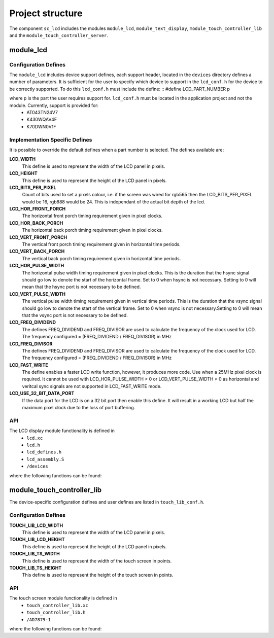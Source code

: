 
Project structure
=================

The component ``sc_lcd`` includes the modules ``module_lcd``, ``module_text_display``, ``module_touch_controller_lib`` and the ``module_touch_controller_server``.

module_lcd
----------

Configuration Defines
+++++++++++++++++++++

The ``module_lcd`` includes device support defines, each support header, located in the ``devices`` directory defines a number of parameters. It is sufficient for the user to specify which device to support in the ``lcd_conf.h`` for the device to be correctly supported. To do this ``lcd_conf.h`` must include the define:
::
#define LCD_PART_NUMBER p

where p is the part the user requires support for. ``lcd_conf.h`` must be located in the application project and not the module. Currently, support is provided for:
  * AT043TN24V7
  * K430WQAV4F
  * K70DWN0V1F

Implementation Specific Defines
+++++++++++++++++++++++++++++++
It is possible to override the default defines when a part number is selected. The defines available are:

**LCD_WIDTH**
	This define is used to represent the width of the LCD panel in pixels.

**LCD_HEIGHT**
	This define is used to represent the height of the LCD panel in pixels.

**LCD_BITS_PER_PIXEL**
	Count of bits used to set a pixels colour, i.e. if the screen was wired for rgb565 then the LCD_BITS_PER_PIXEL would be 16, rgb888 would be 24. This is independant of the actual bit depth of the lcd. 
	
**LCD_HOR_FRONT_PORCH**
	The horizontal front porch timing requirement given in pixel clocks.

**LCD_HOR_BACK_PORCH**
	The horizontal back porch timing requirement given in pixel clocks.

**LCD_VERT_FRONT_PORCH**
	The vertical front porch timing requirement given in horizontal time periods.

**LCD_VERT_BACK_PORCH**
	The vertical back porch timing requirement given in horizontal time periods.

**LCD_HOR_PULSE_WIDTH**
	The horizontal pulse width timing requirement given in pixel clocks. This is the duration that the hsync signal should go low to denote the start of the horizontal frame. Set to 0 when hsync is not necessary. Setting to 0 will mean that the hsync port is not necessary to be defined.

**LCD_VERT_PULSE_WIDTH**
	The vertical pulse width timing requirement given in vertical time periods. This is the duration that the vsync signal should go low to denote the start of the vertical frame. Set to 0 when vsync is not necessary.Setting to 0 will mean that the vsync port is not necessary to be defined.

**LCD_FREQ_DIVIDEND**
	The defines FREQ_DIVIDEND and FREQ_DIVISOR are used to calculate the frequency of the clock used for LCD. The frequency configured = (FREQ_DIVIDEND / FREQ_DIVISOR) in MHz

**LCD_FREQ_DIVISOR**
	The defines FREQ_DIVIDEND and FREQ_DIVISOR are used to calculate the frequency of the clock used for LCD. The frequency configured = (FREQ_DIVIDEND / FREQ_DIVISOR) in MHz

**LCD_FAST_WRITE**
	The define enables a faster LCD write function, however, it produces more code. Use when a 25MHz pixel clock is required. It cannot be used with LCD_HOR_PULSE_WIDTH > 0 or LCD_VERT_PULSE_WIDTH > 0 as horizontal and veritcal sync signals are not supported in LCD_FAST_WRITE mode.

**LCD_USE_32_BIT_DATA_PORT**
	If the data port for the LCD is on a 32 bit port then enable this define. It will result in a working LCD but half the maximum pixel clock due to the loss of port buffering.

API
+++

The LCD display module functionality is defined in
  * ``lcd.xc``
  * ``lcd.h``
  * ``lcd_defines.h``
  * ``lcd_assembly.S``
  * ``/devices``

where the following functions can be found:

.. doxygenfunction:: lcd_init
.. doxygenfunction:: lcd_req
.. doxygenfunction:: lcd_update
.. doxygenfunction:: lcd_update_p
.. doxygenfunction:: lcd_server


module_touch_controller_lib
---------------------------

The device-specific configuration defines and user defines are listed in ``touch_lib_conf.h``.


Configuration Defines
+++++++++++++++++++++

**TOUCH_LIB_LCD_WIDTH**
	This define is used to represent the width of the LCD panel in pixels.

**TOUCH_LIB_LCD_HEIGHT**
	This define is used to represent the height of the LCD panel in pixels.

**TOUCH_LIB_TS_WIDTH**
     This define is used to represent the width of the touch screen in points.

**TOUCH_LIB_TS_HEIGHT**
     This define is used to represent the height of the touch screen in points.

API
+++

The touch screen module functionality is defined in
  * ``touch_controller_lib.xc``
  * ``touch_controller_lib.h``
  * ``/AD7879-1``

where the following functions can be found:

.. doxygenfunction:: touch_lib_init
.. doxygenfunction:: touch_lib_get_touch_coords
.. doxygenfunction:: touch_lib_touch_event
.. doxygenfunction:: touch_lib_get_next_coord
.. doxygenfunction:: touch_lib_scale_coords


